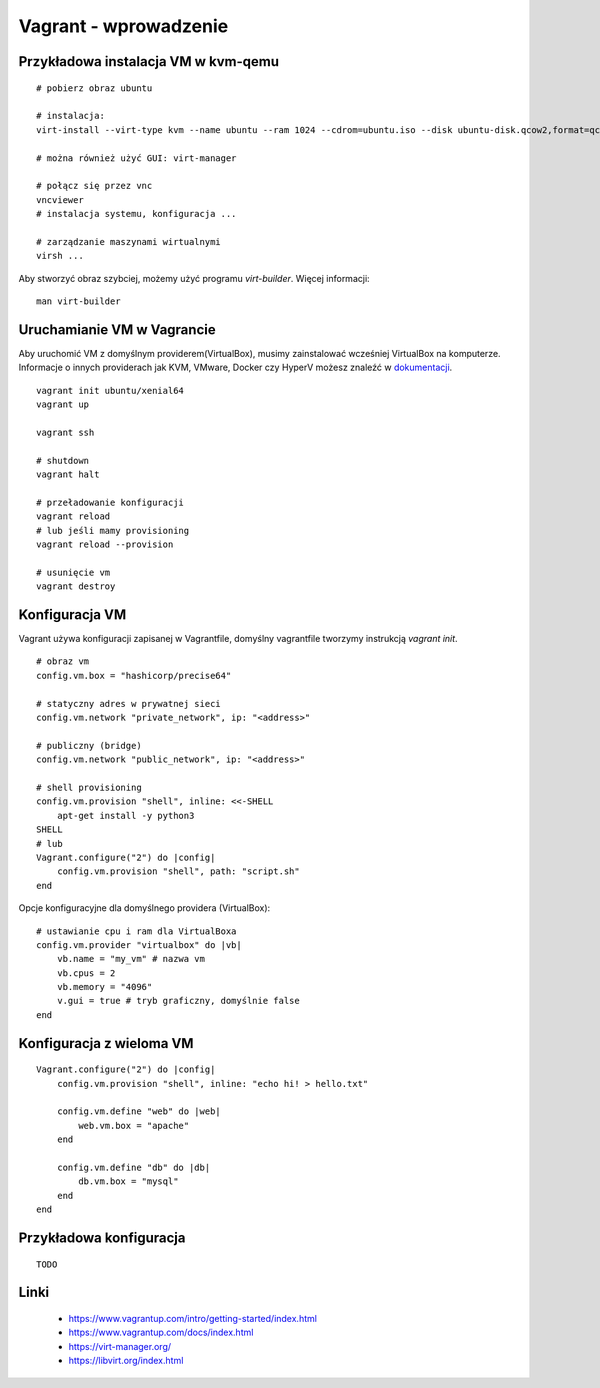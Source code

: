 Vagrant - wprowadzenie
======================

Przykładowa instalacja VM w kvm-qemu
------------------------------------

.. highlight:: bash

::

   # pobierz obraz ubuntu
   
   # instalacja:
   virt-install --virt-type kvm --name ubuntu --ram 1024 --cdrom=ubuntu.iso --disk ubuntu-disk.qcow2,format=qcow2 --network network=default --graphics vnc,listen=0.0.0.0 --noautoconsole --os-type=linux
   
   # można również użyć GUI: virt-manager

   # połącz się przez vnc
   vncviewer
   # instalacja systemu, konfiguracja ...
   
   # zarządzanie maszynami wirtualnymi
   virsh ...

Aby stworzyć obraz szybciej, możemy użyć programu *virt-builder*.
Więcej informacji:

::

    man virt-builder

Uruchamianie VM w Vagrancie
---------------------------

Aby uruchomić VM z domyślnym providerem(VirtualBox), musimy zainstalować wcześniej VirtualBox na komputerze.
Informacje o innych providerach jak KVM, VMware, Docker czy HyperV możesz znaleźć w `dokumentacji <https://www.vagrantup.com/docs/index.html>`_.

::

   vagrant init ubuntu/xenial64
   vagrant up

   vagrant ssh

   # shutdown
   vagrant halt

   # przeładowanie konfiguracji
   vagrant reload
   # lub jeśli mamy provisioning
   vagrant reload --provision

   # usunięcie vm
   vagrant destroy


Konfiguracja VM
---------------

Vagrant używa konfiguracji zapisanej w Vagrantfile, domyślny vagrantfile tworzymy instrukcją *vagrant init*.

::

   # obraz vm
   config.vm.box = "hashicorp/precise64"

   # statyczny adres w prywatnej sieci
   config.vm.network "private_network", ip: "<address>"

   # publiczny (bridge)
   config.vm.network "public_network", ip: "<address>"

   # shell provisioning
   config.vm.provision "shell", inline: <<-SHELL
       apt-get install -y python3
   SHELL
   # lub
   Vagrant.configure("2") do |config|
       config.vm.provision "shell", path: "script.sh"
   end   

Opcje konfiguracyjne dla domyślnego providera (VirtualBox):

::

   # ustawianie cpu i ram dla VirtualBoxa
   config.vm.provider "virtualbox" do |vb|
       vb.name = "my_vm" # nazwa vm
       vb.cpus = 2
       vb.memory = "4096"
       v.gui = true # tryb graficzny, domyślnie false
   end

Konfiguracja z wieloma VM
-------------------------

::

   Vagrant.configure("2") do |config|
       config.vm.provision "shell", inline: "echo hi! > hello.txt"

       config.vm.define "web" do |web|
           web.vm.box = "apache"
       end

       config.vm.define "db" do |db|
           db.vm.box = "mysql"
       end
   end

Przykładowa konfiguracja
------------------------

::

    TODO

Linki
-----

 - https://www.vagrantup.com/intro/getting-started/index.html
 - https://www.vagrantup.com/docs/index.html
 - https://virt-manager.org/
 - https://libvirt.org/index.html
